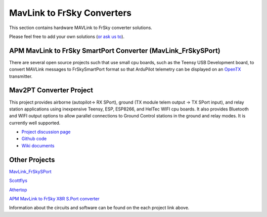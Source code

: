 .. _common-frsky-mavlink:

===========================
MavLink to FrSky Converters
===========================

This section contains hardware MAVLink to FrSky converter solutions.

Please feel free to add your own solutions (`or ask us to <https://github.com/ArduPilot/ardupilot/issues/new>`__).

.. _common-frsky-telemetry_apm_mavlink_to_frsky_smartport_converter_airborne_projects:

APM MavLink to FrSky SmartPort Converter (MavLink_FrSkySPort)
-------------------------------------------------------------

There are several open source projects such that use small cpu boards, such as the Teensy USB Development board, to convert MAVLink
messages to FrSkySmartPort format so that ArduPilot telemetry can be displayed on an `OpenTX <https://www.open-tx.org/>`__ transmitter.

Mav2PT Converter Project
------------------------

This project provides airborne (autopilot-> RX SPort), ground (TX module telem output -> TX SPort input), and relay station applications using inexpensive Teensy, ESP, ESP8266, and HelTec WIFI cpu boards. It also provides Bluetooth and WIFI output options to allow parallel connections to Ground Control stations in the ground and relay modes. It is currently well supported.

.. image:: ../../../images/Mav2PT.jpg
   :target: ../_images/Mav2PT.jpg

- `Project discussion page <https://www.rcgroups.com/forums/showthread.php?3089648-Mavlink-To-FrSky-Passthrough-Converter>`_
- `Github code <https://github.com/zs6buj/MavlinkToPassthru>`_
- `Wiki documents <https://github.com/zs6buj/MavlinkToPassthru/wiki>`_


Other Projects
--------------

`MavLink_FrSkySPort <https://github.com/Clooney82/MavLink_FrSkySPort/wiki>`__

.. image:: https://raw.githubusercontent.com/Clooney82/MavLink_FrSkySPort/s-c-l-v-rc-opentx2.1/images/Basic%20Wiring%20-%20Teensy3.jpg
    :target:  https://raw.githubusercontent.com/Clooney82/MavLink_FrSkySPort/s-c-l-v-rc-opentx2.1/images/Basic%20Wiring%20-%20Teensy3.jpg

`Scottflys <http://openbrainiacs.com/tiki-index.php?page=Teensy+Telemetry+Project>`__ 

`Athertop <https://github.com/athertop/MavLink_FrSkySPort>`__ 

`APM MavLink to FrSky X8R S.Port converter <https://diydrones.com/forum/topics/amp-to-frsky-x8r-sport-converter>`_


Information about the circuits and software can be found on the each project link above.
